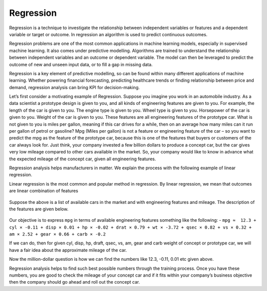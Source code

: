 Regression
==========

Regression is a technique to investigate the relationship between independent variables or features and a dependent variable or target or outcome. In regression an algorithm is used to predict continuous outcomes.  

Regression problems are one of the most common applications in machine learning models, especially in supervised machine learning. It also comes under predictive modelling. Algorithms are trained to understand the relationship between independent variables and an outcome or dependent variable. The model can then be leveraged to predict the outcome of new and unseen input data, or to fill a gap in missing data. 

Regression is a key element of predictive modelling, so can be found within many different applications of machine learning. Whether powering financial forecasting, predicting healthcare trends or finding relationship between price and demand, regression analysis can bring KPI for decision-making.

Let’s first consider a motivating example of Regression. Suppose you imagine you work in an automobile industry. As a data scientist a prototype design is given to you, and all kinds of engineering features are given to you. For example, the length of the car is given to you. The engine type is given to you. Wheel type is given to you. Horsepower of the car is given to you. Weight of the car is given to you. These features are all engineering features of the prototype car. What is not given to you is miles per gallon, meaning if this car drives for a while, then on an average how many miles can it run per gallon of petrol or gasoline? Mpg (Miles per gallon) is not a feature or engineering feature of the car – so you want to predict the mpg as the feature of the prototype car, because this is one of the features that buyers or customers of the car always look for. Just think, your company invested a few billion dollars to produce a concept car, but the car gives very low mileage compared to other cars available in the market. So, your company would like to know in advance what the expected mileage of the concept car, given all engineering features.

Regression analysis helps manufacturers in matter. We explain the process with the following example of linear regression.

Linear regression is the most common and popular method in regression. By linear regression, we mean that outcomes are linear combination of features

.. figure:: ../../../_assets/machinelearning/availablecard.png
      :alt: Cars
      :width: 40%


Suppose the above is a list of available cars in the market and with engineering features and mileage. The description of the features are given below.

.. figure:: ../../../_assets/machinelearning/carfeatures.png
      :alt: CarFeatures
      :width: 40%


Our objective is to express ``mpg`` in terms of available engineering features something like the following: -
``mpg ≈  12.3 + cyl × -0.11 + disp × 0.01 + hp × -0.02 + drat × 0.79 + wt × -3.72 + qsec × 0.82 + vs × 0.32 + am × 2.52 + gear × 0.66 + carb × -0.2``

If we can do, then for given cyl, disp, hp, draft, qsec, vs, am, gear and carb weight of concept or prototype car, we will have a fair idea about the approximate mileage of the car. 

Now the million-dollar question is how we can find the numbers like 12.3, -0.11, 0.01 etc given above.

Regression analysis helps to find such best possible numbers through the training process. Once you have these numbers, you are good to check the mileage of your concept car and if it fits within your company’s business objective then the company should go ahead and roll out the concept car. 

